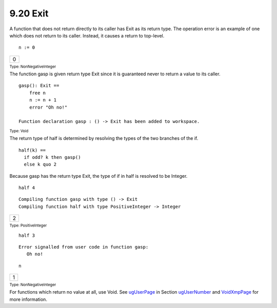 .. status: ok


9.20 Exit
---------

A function that does not return directly to its caller has Exit as its
return type. The operation error is an example of one which does not
return to its caller. Instead, it causes a return to top-level.


.. spadInput
::

	n := 0


.. spadMathAnswer
.. spadMathOutput
.. math::

+-----+
| 0   |
+-----+




.. spadType

:sub:`Type: NonNegativeInteger`



The function gasp is given return type Exit since it is guaranteed never
to return a value to its caller.


.. spadVerbatim

::

 gasp(): Exit ==
     free n
     n := n + 1
     error "Oh no!"
  
 Function declaration gasp : () -> Exit has been added to workspace.




.. spadType

:sub:`Type: Void`



The return type of half is determined by resolving the types of the two
branches of the if.


.. spadVerbatim

::

 half(k) ==
   if odd? k then gasp()
   else k quo 2



Because gasp has the return type Exit, the type of if in half is
resolved to be Integer.


.. spadInput
::

	half 4


.. spadMathAnswer
.. spadVerbatim

::

    Compiling function gasp with type () -> Exit 
    Compiling function half with type PositiveInteger -> Integer 




.. spadMathOutput
.. math::

+-----+
| 2   |
+-----+




.. spadType

:sub:`Type: PositiveInteger`




.. spadInput
::

	half 3


.. spadMathAnswer
.. spadVerbatim

::

    Error signalled from user code in function gasp: 
       Oh no!




.. spadInput
::

	n


.. spadMathAnswer
.. spadMathOutput
.. math::

+-----+
| 1   |
+-----+




.. spadType

:sub:`Type: NonNegativeInteger`



For functions which return no value at all, use Void. See
`ugUserPage <ugUserPage>`__ in Section `ugUserNumber <ugUserNumber>`__
and `VoidXmpPage <section-9.86.html#VoidXmpPage>`__ for more
information.



